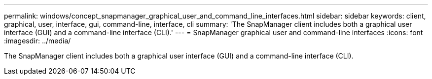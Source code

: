 ---
permalink: windows/concept_snapmanager_graphical_user_and_command_line_interfaces.html
sidebar: sidebar
keywords: client, graphical, user, interface, gui, command-line, interface, cli
summary: 'The SnapManager client includes both a graphical user interface (GUI) and a command-line interface (CLI).'
---
= SnapManager graphical user and command-line interfaces
:icons: font
:imagesdir: ../media/

[.lead]
The SnapManager client includes both a graphical user interface (GUI) and a command-line interface (CLI).

